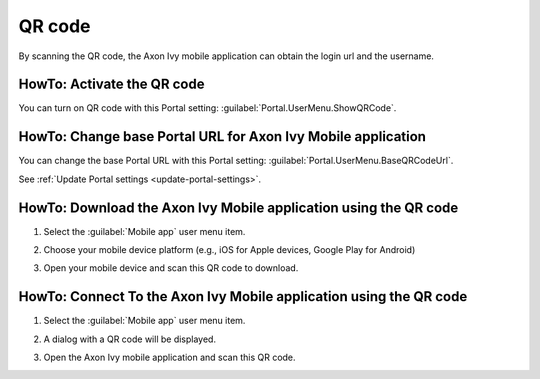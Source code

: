 .. _qr_code:

QR code
*******

By scanning the QR code, the Axon Ivy mobile application can obtain the login url and the username.

HowTo: Activate the QR code
---------------------------

You can turn on QR code with this Portal setting: :guilabel:`Portal.UserMenu.ShowQRCode`.

HowTo: Change base Portal URL for Axon Ivy Mobile application
-------------------------------------------------------------

You can change the base Portal URL with this Portal setting: :guilabel:`Portal.UserMenu.BaseQRCodeUrl`.

See :ref:`Update Portal settings <update-portal-settings>`.

HowTo: Download the Axon Ivy Mobile application using the QR code
-----------------------------------------------------------------

#. Select the :guilabel:`Mobile app` user menu item.

   |mobile-app-menu|

#. Choose your mobile device platform (e.g., iOS for Apple devices, Google Play for Android)

   |platform-qr-code|
   
#. Open your mobile device and scan this QR code to download.

HowTo: Connect To the Axon Ivy Mobile application using the QR code
-------------------------------------------------------------------

#. Select the :guilabel:`Mobile app` user menu item.

   |mobile-app-menu|

#. A dialog with a QR code will be displayed.

   |qr-code|

#. Open the Axon Ivy mobile application and scan this QR code.

.. |qr-code| image:: ../../screenshots/mobile/qr-code.png
  :alt: Mobile app QR code
.. |mobile-app-menu| image:: ../../screenshots/mobile/mobile-app-menu.png
  :alt: Mobile app menu
.. |platform-qr-code| image:: ../../screenshots/mobile/platform-qr-code.png
  :alt: Mobile app QR code